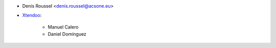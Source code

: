 * Denis Roussel <denis.roussel@acsone.eu>

* `Xtendoo <https://xtendoo.es>`_:

    * Manuel Calero
    * Daniel Domínguez
